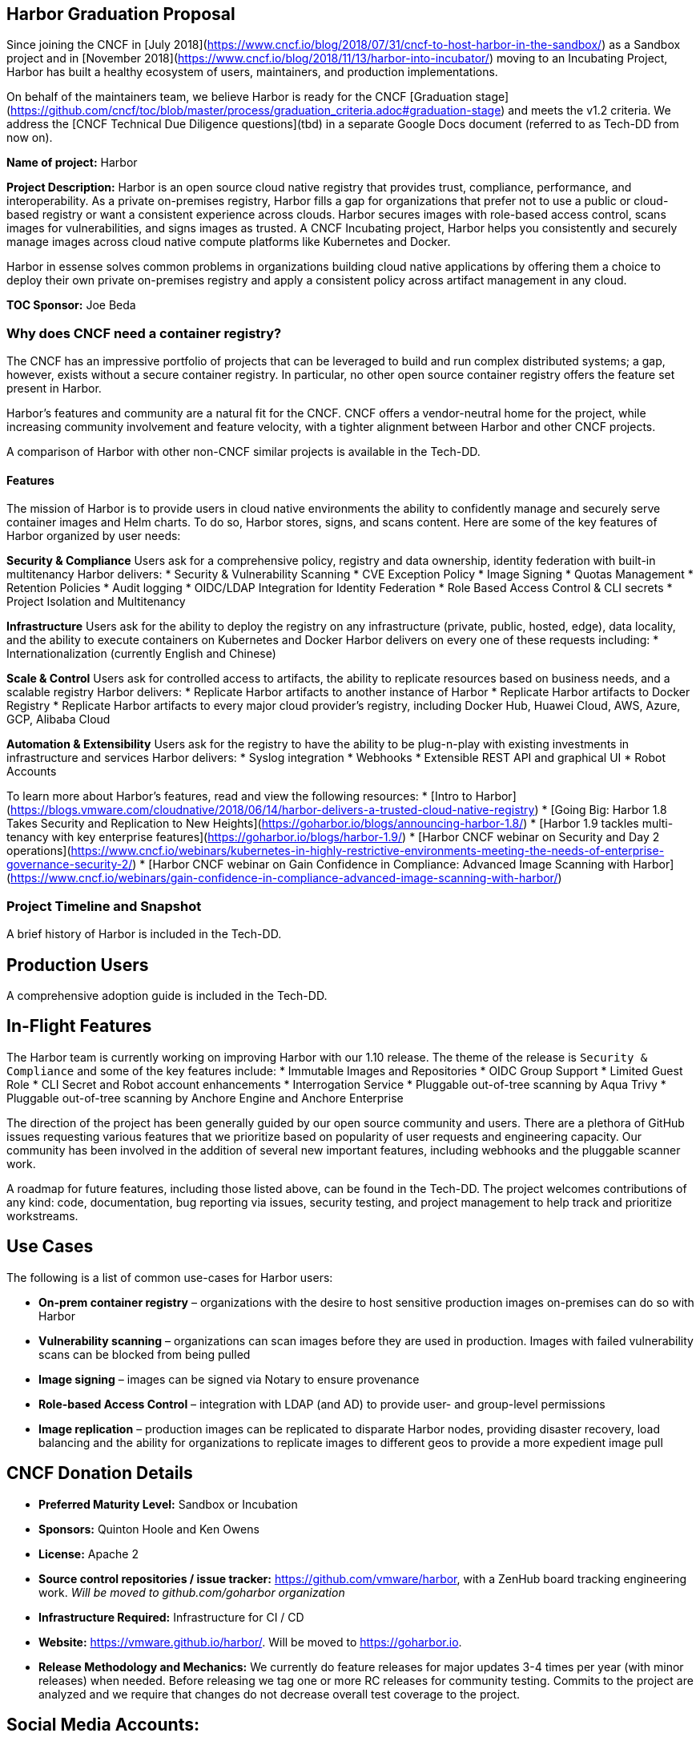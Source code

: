 == Harbor Graduation Proposal

Since joining the CNCF in [July 2018](https://www.cncf.io/blog/2018/07/31/cncf-to-host-harbor-in-the-sandbox/) as a Sandbox project and in [November 2018](https://www.cncf.io/blog/2018/11/13/harbor-into-incubator/) moving to an Incubating Project, Harbor has built a healthy ecosystem of users, maintainers, and production implementations.

On behalf of the maintainers team, we believe Harbor is ready for the CNCF [Graduation stage](https://github.com/cncf/toc/blob/master/process/graduation_criteria.adoc#graduation-stage) and meets the v1.2 criteria. We address the [CNCF Technical Due Diligence questions](tbd) in a separate Google Docs document (referred to as Tech-DD from now on).

*Name of project:* Harbor

*Project Description:* Harbor is an open source cloud native registry that provides trust, compliance, performance, and interoperability. As a private on-premises registry, Harbor fills a gap for organizations that prefer not to use a public or cloud-based registry or want a consistent experience across clouds. Harbor secures images with role-based access control, scans images for vulnerabilities, and signs images as trusted. A CNCF Incubating project, Harbor helps you consistently and securely manage images across cloud native compute platforms like Kubernetes and Docker.

Harbor in essense solves common problems in organizations building cloud native applications by offering them a choice to deploy their own private on-premises registry and apply a consistent policy across artifact management in any cloud.

*TOC Sponsor:* Joe Beda

=== Why does CNCF need a container registry?

The CNCF has an impressive portfolio of projects that can be leveraged to build and run complex distributed systems; a gap, however, exists without a secure container registry. In particular, no other open source container registry offers the feature set present in Harbor.

Harbor's features and community are a natural fit for the CNCF. CNCF offers a vendor-neutral home for the project, while increasing community involvement and feature velocity, with a tighter alignment between Harbor and other CNCF projects.

A comparison of Harbor with other non-CNCF similar projects is available in the Tech-DD.

==== Features

The mission of Harbor is to provide users in cloud native environments the ability to confidently manage and securely serve container images and Helm charts. To do so, Harbor stores, signs, and scans content. Here are some of the key features of Harbor organized by user needs:

*Security & Compliance*
Users ask for a comprehensive policy, registry and data ownership, identity federation with built-in multitenancy
Harbor delivers:
* Security & Vulnerability Scanning
* CVE Exception Policy
* Image Signing
* Quotas Management
* Retention Policies
* Audit logging
* OIDC/LDAP Integration for Identity Federation
* Role Based Access Control & CLI secrets
* Project Isolation and Multitenancy

*Infrastructure*
Users ask for the ability to deploy the registry on any infrastructure (private, public, hosted, edge), data locality, and the ability to  execute containers on Kubernetes and Docker
Harbor delivers on every one of these requests including:
* Internationalization (currently English and Chinese)

*Scale & Control*
Users ask for controlled access to artifacts, the ability to replicate resources based on business needs, and a scalable registry
Harbor delivers:
* Replicate Harbor artifacts to another instance of Harbor
* Replicate Harbor artifacts to Docker Registry
* Replicate Harbor artifacts to every major cloud provider's registry, including Docker Hub, Huawei Cloud, AWS, Azure, GCP, Alibaba Cloud

*Automation & Extensibility*
Users ask for the registry to have the ability to be plug-n-play with existing investments in infrastructure and services
Harbor delivers:
* Syslog integration
* Webhooks
* Extensible REST API and graphical UI
* Robot Accounts

To learn more about Harbor's features, read and view the following resources:
* [Intro to Harbor](https://blogs.vmware.com/cloudnative/2018/06/14/harbor-delivers-a-trusted-cloud-native-registry)
* [Going Big: Harbor 1.8 Takes Security and Replication to New Heights](https://goharbor.io/blogs/announcing-harbor-1.8/)
*	[Harbor 1.9 tackles multi-tenancy with key enterprise features](https://goharbor.io/blogs/harbor-1.9/)
*	[Harbor CNCF webinar on Security and Day 2 operations](https://www.cncf.io/webinars/kubernetes-in-highly-restrictive-environments-meeting-the-needs-of-enterprise-governance-security-2/)
* [Harbor CNCF webinar on Gain Confidence in Compliance: Advanced Image Scanning with Harbor](https://www.cncf.io/webinars/gain-confidence-in-compliance-advanced-image-scanning-with-harbor/)

=== Project Timeline and Snapshot

A brief history of Harbor is included in the Tech-DD.

== Production Users

A comprehensive adoption guide is included in the Tech-DD.

== In-Flight Features

The Harbor team is currently working on improving Harbor with our 1.10 release. The theme of the release is `Security & Compliance` and some of the key features include:
* Immutable Images and Repositories
* OIDC Group Support
* Limited Guest Role
* CLI Secret and Robot account enhancements
* Interrogation Service
* Pluggable out-of-tree scanning by Aqua Trivy
* Pluggable out-of-tree scanning by Anchore Engine and Anchore Enterprise

The direction of the project has been generally guided by our open source community and users. There are a plethora of GitHub issues requesting various features that we prioritize based on popularity of user requests and engineering capacity. Our community has been involved in the addition of several new important features, including webhooks and the pluggable scanner work.

A roadmap for future features, including those listed above, can be found in the Tech-DD. The project welcomes contributions of any kind: code, documentation, bug reporting via issues, security testing, and project management to help track and prioritize workstreams.

== Use Cases

The following is a list of common use-cases for Harbor users:

 * *On-prem container registry* – organizations with the desire to host sensitive production images on-premises can do so with Harbor
 * *Vulnerability scanning* – organizations can scan images before they are used in production. Images with failed vulnerability scans can be blocked from being pulled
 * *Image signing* – images can be signed via Notary to ensure provenance
 * *Role-based Access Control* – integration with LDAP (and AD) to provide user- and group-level permissions
 * *Image replication* – production images can be replicated to disparate Harbor nodes, providing disaster recovery, load balancing and the ability for organizations to replicate images to different geos to provide a more expedient image pull


== CNCF Donation Details
 * *Preferred Maturity Level:* Sandbox or Incubation
 * *Sponsors:* Quinton Hoole and Ken Owens
 * *License:* Apache 2
 * *Source control repositories / issue tracker:* https://github.com/vmware/harbor, with a ZenHub board tracking engineering work. _Will be moved to github.com/goharbor organization_
 * *Infrastructure Required:* Infrastructure for CI / CD
 * *Website:* https://vmware.github.io/harbor/. Will be moved to https://goharbor.io.
 * *Release Methodology and Mechanics:* We currently do feature releases for major updates 3-4 times per year (with minor releases) when needed. Before releasing we tag one or more RC releases for community testing. Commits to the project are analyzed and we require that changes do not decrease overall test coverage to the project.

== Social Media Accounts:

 * *Twitter:* https://twitter.com/project_harbor
 * *Users Google Groups:* harbor-users@googlegroups.com
 * *Developer Google Groups:* harbor-dev@googlegroups.com
 * *Slack:* https://goharbor.slack.com

== Contributor Statistics
There have been 23 non-VMware committers with non-trivial (50+ LoC) contributions since the project's inception.

== Alignment with CNCF

Our team believes Harbor to be a great fit for the CNCF. Harbor's core mission aligns well with Kubernetes and the container ecosystem. The CNCF's mission is to “create and drive the adoption of a new computing paradigm that is optimized for modern distributed systems environments capable of scaling to tens of thousands of self-healing multi-tenant nodes.” We believe container registries are essential to achieve this mission. Harbor, as a mature open source registry is a logical complement to the CNCF's existing portfolio of projects.

== Asks from CNCF

 * Governance – General access to staff to provide advice, and help optimize and document our governance process
 * Infrastructure for CI / CD
 * Integration with CNCF devstat
 * A vendor-neutral home for Harbor


== Appendices

=== Architecture
Harbor is cleanly architected and includes both third-party components – notably Docker registry, Clair, Notary and Nginx – and various Harbor-specific components. Harbor leverages Kubernetes to manage the runtimes of the various components.

An architectural diagram can be found on https://github.com/vmware/harbor/blob/master/docs/img/harbor-arch.png[GitHub] and shows various components: red 3rd party components which Harbor leverages for functionality (e.g., nginx, Notary, etc.); green components to denote a persistence layer; and blue Harbor-specific components.

Succinctly, the bulk of the heavy lifting is done by the Core Service which provides both an API and a UI for registry functionality. The job and admin services handle asynchronous jobs and management of configurations. Additional details for the various components below.

=== Components

|===
| *Component* | *Description*
| *API Routing Layer (Nginx)* | A reverse proxy serves as the endpoint of Harbor, Docker and Notary clients. Users will leverage this endpoint to access Harbor’s API or UI
| *Core Services* | Hosts Harbor’s API and UI resources. Additionally, an interceptor for registry API to block Docker pull/push in particular use cases (e.g., image fails vulnerability scan)
| *Admin Service* | Serves API for components to retrieve/manage the configurations
| *Job Service* | Serves API to be called by Core service for asynchronous job
| *Registry v2* | Open Source Docker Distribution, whose authorization is set to the token API of Core service
| *Clair* | Open Source vulnerability scanner by CoreOS whose API will be called by job service to pull image layers fro Registry for static analysis
| *Notary* | Components of Docker’s content trust open source project
| *Database* | PostgresSQL to store user data
|===

== Registry Landscape
There are numerous registries available for developers and platform architecture teams to leverage. We’ve analyzed the various options available and summarized them here:

https://github.com/vmware/harbor/blob/master/docs/registry_landscape.md

This table provides our best estimation of features and functionality available on other container registry platforms. Should you find mistakes please submit a PR to update the table.
